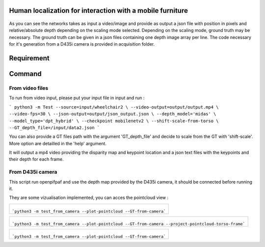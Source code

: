 
Human localization for interaction with a mobile furniture
==========================================================

.. figure:: docs/project_map.png

As you can see the networks takes as input a video/image and provide as output a json file with position in pixels and relative/absolute depth depending on the scaling mode selected. Depending on the scaling mode, ground truth may be necessary. The ground truth can be given in a json files containing one depth image array per line. 
The code necessary for it's generation from a D435i camera is provided in acquisition folder.

Requirement 
===========

Command
=======
From video files 
----------------
To run from video input, please put your input file in input and run :

```
python3 -m Test --source=input/wheelchair2 \
--video-output=output/output.mp4 \
--video-fps=30 \
--json-output=output/json_output.json \
--depth_model='midas' \
--model_type='dpt_hybrid' \
--checkpoint mobilenetv2 \
--shift-scale-from-torso \
--GT_depth_file=/input/data2.json
```

You can also provide a GT files path with the argument 'GT_depth_file' and decide to scale from 
the GT with 'shift-scale'. More option are detailled in the 'help' argument.

It will output a mp4 video providing the disparity map and keypoint location and a json text files with the keypoints and their depth for each frame.

From D435i camera 
-----------------
This script run openpifpaf and use the depth map provided by the D435i camera, it should be connected before running it.

They are some vizualisation implemented, you can acces the pointcloud view :

+-------------------------------------------------------------------------+
|  .. figure:: docs/pointcloud.png                                        |
|```python3 -m test_from_camera --plot-pointcloud --GT-from-camera```     |
+-------------------------------------------------------------------------+

+----------------------------------------------------------------------------------------------------------+
|  .. figure:: docs/pointcloud_torso_frame.png                                                             |
|```python3 -m test_from_camera --plot-pointcloud --GT-from-camera --project-pointcloud-torso-frame```     |
+----------------------------------------------------------------------------------------------------------+

+-------------------------------------------------------------------------+
|  .. figure:: docs/skeleton.png                                          |
|```python3 -m test_from_camera --plot-pointcloud --GT-from-camera```     |
+-------------------------------------------------------------------------+